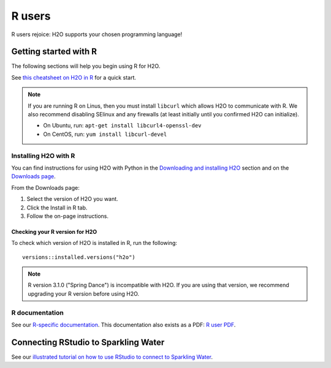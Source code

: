 R users
=======

R users rejoice: H2O supports your chosen programming language!


Getting started with R
----------------------

The following sections will help you begin using R for H2O. 

See `this cheatsheet on H2O in R <https://github.com/rstudio/cheatsheets/blob/main/h2o.pdf>`__ for a quick start.

.. note::
	
	If you are running R on Linus, then you must install ``libcurl`` which allows H2O to communicate with R. We also recommend disabling SElinux and any firewalls (at least initially until you confirmed H2O can initialize).

	- On Ubuntu, run: ``apt-get install libcurl4-openssl-dev``
	- On CentOS, run: ``yum install libcurl-devel``

Installing H2O with R
~~~~~~~~~~~~~~~~~~~~~

You can find instructions for using H2O with Python in the `Downloading and installing H2O <../downloading.html#install-in-r>`__ section and on the `Downloads page <http://www.h2o.ai/download>`__.

From the Downloads page:

1. Select the version of H2O you want.
2. Click the Install in R tab.
3. Follow the on-page instructions.

Checking your R version for H2O
'''''''''''''''''''''''''''''''

To check which version of H2O is installed in R, run the following:

::

	versions::installed.versions("h2o")

.. note::
	
	R version 3.1.0 ("Spring Dance") is incompatible with H2O. If you are using that version, we recommend upgrading your R version before using H2O.


R documentation
~~~~~~~~~~~~~~~

See our `R-specific documentation <https://docs.h2o.ai/h2o/latest-stable/h2o-r/docs/index.html>`__. This documentation also exists as a PDF: `R user PDF <https://docs.h2o.ai/h2o/latest-stable/h2o-r/h2o_package.pdf>`__.

Connecting RStudio to Sparkling Water
-------------------------------------

See our `illustrated tutorial on how to use RStudio to connect to Sparkling Water <https://github.com/h2oai/h2o-3/blob/master/h2o-docs/src/product/howto/Connecting_RStudio_to_Sparkling_Water.md>`__.